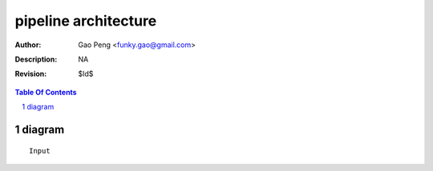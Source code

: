 =====================
pipeline architecture
=====================

:Author: Gao Peng <funky.gao@gmail.com>
:Description: NA
:Revision: $Id$

.. contents:: Table Of Contents
.. section-numbering::

diagram
=======

::

        Input
